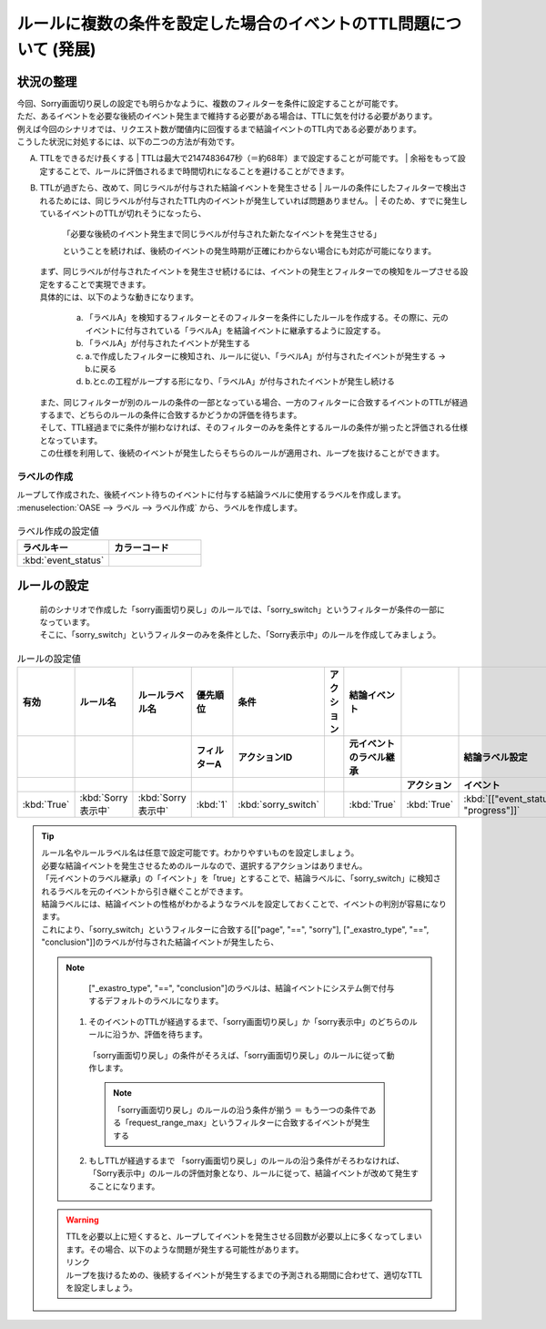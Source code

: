 ===================================================================
ルールに複数の条件を設定した場合のイベントのTTL問題について (発展)
===================================================================

状況の整理
===========

| 今回、Sorry画面切り戻しの設定でも明らかなように、複数のフィルターを条件に設定することが可能です。
| ただ、あるイベントを必要な後続のイベント発生まで維持する必要がある場合は、TTLに気を付ける必要があります。
| 例えば今回のシナリオでは、リクエスト数が閾値内に回復するまで結論イベントのTTL内である必要があります。
| こうした状況に対処するには、以下の二つの方法が有効です。

A. TTLをできるだけ長くする
   | TTLは最大で2147483647秒（＝約68年）まで設定することが可能です。
   | 余裕をもって設定することで、ルールに評価されるまで時間切れになることを避けることができます。
   
B. TTLが過ぎたら、改めて、同じラベルが付与された結論イベントを発生させる
   | ルールの条件にしたフィルターで検出されるためには、同じラベルが付与されたTTL内のイベントが発生していれば問題ありません。
   | そのため、すでに発生しているイベントのTTLが切れそうになったら、

     | 「必要な後続のイベント発生まで同じラベルが付与された新たなイベントを発生させる」

     ということを続ければ、後続のイベントの発生時期が正確にわからない場合にも対応が可能になります。

   | まず、同じラベルが付与されたイベントを発生させ続けるには、イベントの発生とフィルターでの検知をループさせる設定をすることで実現できます。
   | 具体的には、以下のような動きになります。

     a. 「ラベルA」を検知するフィルターとそのフィルターを条件にしたルールを作成する。その際に、元のイベントに付与されている「ラベルA」を結論イベントに継承するように設定する。
     b. 「ラベルA」が付与されたイベントが発生する
     c. a.で作成したフィルターに検知され、ルールに従い、「ラベルA」が付与されたイベントが発生する  →  b.に戻る
     d. b.とc.の工程がループする形になり、「ラベルA」が付与されたイベントが発生し続ける
   
   | また、同じフィルターが別のルールの条件の一部となっている場合、一方のフィルターに合致するイベントのTTLが経過するまで、どちらのルールの条件に合致するかどうかの評価を待ちます。
   | そして、TTL経過までに条件が揃わなければ、そのフィルターのみを条件とするルールの条件が揃ったと評価される仕様となっています。
   | この仕様を利用して、後続のイベントが発生したらそちらのルールが適用され、ループを抜けることができます。

ラベルの作成
-------------
| ループして作成された、後続イベント待ちのイベントに付与する結論ラベルに使用するラベルを作成します。

| :menuselection:`OASE --> ラベル --> ラベル作成` から、ラベルを作成します。

.. figure:: ラベル作成画面.png
   :width: 1200px
   :alt: ラベル作成画面

.. list-table:: ラベル作成の設定値
   :widths: 10 10
   :header-rows: 1

   * - ラベルキー
     - カラーコード
   * - :kbd:`event_status`
     - 

ルールの設定
==============

   | 前のシナリオで作成した「sorry画面切り戻し」のルールでは、「sorry_switch」というフィルターが条件の一部になっています。
   | そこに、「sorry_switch」というフィルターのみを条件とした、「Sorry表示中」のルールを作成してみましょう。
 
.. list-table:: ルールの設定値
   :widths: 10 10 10 10 10 10 10 10 10 10
   :header-rows: 3

   * - 有効
     - ルール名
     - ルールラベル名
     - 優先順位
     - 条件
     - アクション
     - 結論イベント
     - 
     - 
     - 
   * - 
     - 
     - 
     - フィルターA
     - アクションID
     - 
     - 元イベントのラベル継承
     - 
     - 結論ラベル設定
     - TTL 
   * - 
     - 
     - 
     -
     -
     - 
     - 
     - アクション
     - イベント
     - 
   * - :kbd:`True`
     - :kbd:`Sorry表示中`
     - :kbd:`Sorry表示中`
     - :kbd:`1`
     - :kbd:`sorry_switch`
     - 
     - :kbd:`True`
     - :kbd:`True`
     - :kbd:`[["event_status", "progress"]]`
     - :kbd:`60`
 
.. tip::
   | ルール名やルールラベル名は任意で設定可能です。わかりやすいものを設定しましょう。
   | 必要な結論イベントを発生させるためのルールなので、選択するアクションはありません。
   | 「元イベントのラベル継承」の「イベント」を「true」とすることで、結論ラベルに、「sorry_switch」に検知されるラベルを元のイベントから引き継ぐことができます。
   | 結論ラベルには、結論イベントの性格がわかるようなラベルを設定しておくことで、イベントの判別が容易になります。

   | これにより、「sorry_switch」というフィルターに合致する[["page", "==", "sorry"], ["_exastro_type", "==", "conclusion"]]のラベルが付与された結論イベントが発生したら、

   .. note::
      | ["_exastro_type", "==", "conclusion"]のラベルは、結論イベントにシステム側で付与するデフォルトのラベルになります。
   
    1. そのイベントのTTLが経過するまで、「sorry画面切り戻し」か「sorry表示中」のどちらのルールに沿うか、評価を待ちます。
     | 「sorry画面切り戻し」の条件がそろえば、「sorry画面切り戻し」のルールに従って動作します。
   
     .. note::
        | 「sorry画面切り戻し」のルールの沿う条件が揃う  ＝ もう一つの条件である「request_range_max」というフィルターに合致するイベントが発生する

    2. もしTTLが経過するまで 「sorry画面切り戻し」のルールの沿う条件がそろわなければ、「Sorry表示中」のルールの評価対象となり、ルールに従って、結論イベントが改めて発生することになります。

   .. warning::
     | TTLを必要以上に短くすると、ループしてイベントを発生させる回数が必要以上に多くなってしまいます。その場合、以下のような問題が発生する可能性があります。
     | リンク
     | ループを抜けるための、後続するイベントが発生するまでの予測される期間に合わせて、適切なTTLを設定しましょう。
